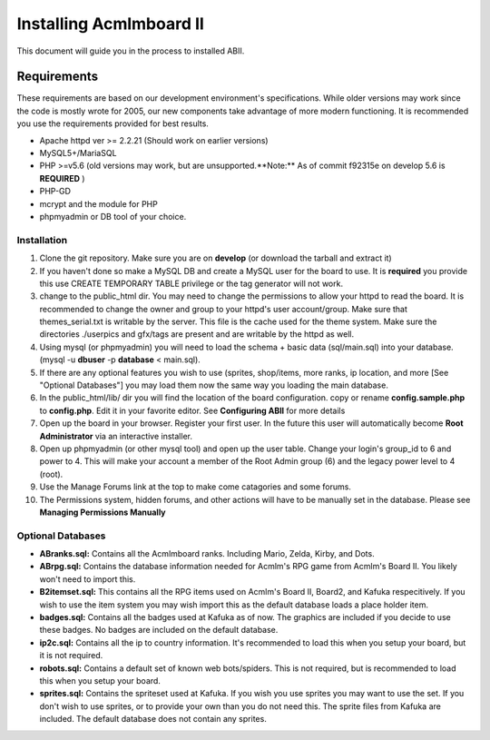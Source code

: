 ########################
Installing Acmlmboard II
########################
This document will guide you in the process to installed ABII.

Requirements
------------
These requirements are based on our development environment's specifications. While older versions may work since the code is mostly wrote for 2005, our new components take advantage of more modern functioning. It is recommended you use the requirements provided for best results.

- Apache httpd ver >= 2.2.21 (Should work on earlier versions)
- MySQL5+/MariaSQL
- PHP >=v5.6 (old versions may work, but are unsupported.**Note:** As of commit f92315e on develop 5.6 is **REQUIRED** )
- PHP-GD
- mcrypt and the module for PHP
- phpmyadmin or DB tool of your choice.

Installation
############
1. Clone the git repository. Make sure you are on **develop** (or download the tarball and extract it)
2. If you haven't done so make a MySQL DB and create a MySQL user for the board to use. It is **required** you provide this use CREATE TEMPORARY TABLE privilege or the tag generator will not work.
3. change to the public_html dir. You may need to change the permissions to allow your httpd to read the board. It is recommended to change the owner and group to your httpd's user account/group. Make sure that themes_serial.txt is writable by the server. This file is the cache used for the theme system. Make sure the directories ./userpics and gfx/tags are present and are writable by the httpd as well. 
4. Using mysql (or phpmyadmin) you will need to load the schema + basic data (sql/main.sql) into your database. (mysql -u **dbuser** -p **database** < main.sql). 
5. If there are any optional features you wish to use (sprites, shop/items, more ranks, ip location, and more [See "Optional Databases"] you may load them now the same way you loading the main database.
6. In the public_html/lib/ dir you will find the location of the board configuration. copy or rename **config.sample.php** to **config.php**. Edit it in your favorite editor. See **Configuring ABII** for more details
7. Open up the board in your browser. Register your first user. In the future this user will automatically become **Root Administrator** via an interactive installer. 
8. Open up phpmyadmin (or other mysql tool) and open up the user table. Change your login's group_id to 6 and power to 4. This will make your account a member of the Root Admin group (6) and the legacy power level to 4 (root).
9. Use the Manage Forums link at the top to make come catagories and some forums.
10. The Permissions system, hidden forums, and other actions will have to be manually set in the database. Please see **Managing Permissions Manually**

Optional Databases
##################
- **ABranks.sql:** Contains all the Acmlmboard ranks. Including Mario, Zelda, Kirby, and Dots. 
- **ABrpg.sql:** Contains the database information  needed for Acmlm's RPG game from Acmlm's Board II. You likely won't need to import this.  
- **B2itemset.sql:** This contains all the RPG items used on Acmlm's Board II, Board2, and Kafuka respecitively. If you wish to use the item system you may wish import this as the default database loads a place holder item.
- **badges.sql:**  Contains all the badges used at Kafuka as of now. The graphics are included if you decide to use these badges. No badges are included on the default database.
- **ip2c.sql:**  Contains all the ip to country information. It's recommended to load this when you setup your board, but it is not required. 
- **robots.sql:** Contains a default set of known web bots/spiders. This is not required, but is recommended to load this when you setup your board.
- **sprites.sql:**  Contains the spriteset used at Kafuka. If you wish you use sprites you may want to use the set. If you don't wish to use sprites, or to provide your own than you do not need this. The sprite files from Kafuka are included. The default database does not contain any sprites.
